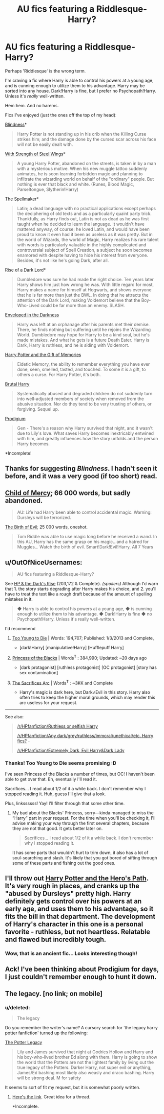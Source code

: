 #+TITLE: AU fics featuring a Riddlesque-Harry?

* AU fics featuring a Riddlesque-Harry?
:PROPERTIES:
:Score: 10
:DateUnix: 1423433868.0
:DateShort: 2015-Feb-09
:FlairText: Request
:END:
Perhaps 'Riddlesque' is the wrong term.

I'm craving a fic where Harry is able to control his powers at a young age, and is cunning enough to utilize them to his advantage. Harry may be sorted into any house. Dark!Harry is fine, but I prefer no Psychopath!Harry. Unless it's /really/ well-written.

Hem hem. And no harems.

Fics I've enjoyed (just the ones off the top of my head):

[[https://www.fanfiction.net/s/10937871/1/Blindness][Blindness]]*

#+begin_quote
  Harry Potter is not standing up in his crib when the Killing Curse strikes him; and the damage done by the cursed scar across his face will not be easily dealt with.
#+end_quote

[[https://www.fanfiction.net/s/9036071/1/With-Strength-of-Steel-Wings][With Strength of Steel Wings]]*

#+begin_quote
  A young Harry Potter, abandoned on the streets, is taken in by a man with a mysterious motive. When his new muggle tattoo suddenly animates, he is soon learning forbidden magic and planning to infiltrate the wizarding world on behalf of the "ordinary" people. But nothing is ever that black and white. (Runes, Blood Magic, Parseltongue, Slytherin!Harry)
#+end_quote

[[http://archiveofourown.org/works/689909][The Spellmaker]]*

#+begin_quote
  Latin; a dead language with no practical applications except perhaps the deciphering of old texts and as a particularly quaint party trick. Thankfully, as Harry finds out, Latin is not as dead as he was first taught when he decided to learn the language. It wouldn't have mattered anyway, of course; he loved Latin, and would have been proud to know it even had it been as useless as it was pretty. But in the world of Wizards, the world of Magic, Harry realizes his rare talent with words is particularly valuable in the highly complicated and controversial subject of Spell Creation, a subject he soon becomes enamored with despite having to hide his interest from everyone. Besides, it's not like he's going Dark, after all.
#+end_quote

[[https://www.fanfiction.net/s/8195669/1/The-Rise-of-a-Dark-Lord][Rise of a Dark Lord]]*

#+begin_quote
  Dumbledore was sure he had made the right choice. Ten years later Harry shows him just how wrong he was. With little regard for most, Harry makes a name for himself at Hogwarts, and shows everyone that he is far more than just the BWL. In doing that he attracts the attention of the Dark Lord, making Voldemort believe that the Boy-Who-Lived could be far more than an enemy. SLASH.
#+end_quote

[[https://www.fanfiction.net/s/8704528/1/Enveloped-in-the-Darkness][Enveloped in the Darkness]]

#+begin_quote
  Harry was left at an orphanage after his parents met their demise. There, he finds nothing but suffering until he rejoins the Wizarding World. Dumbledore may hope for Harry to be a kind soul, but he's made mistakes. And what he gets is a future Death Eater. Harry is Dark, Harry is ruthless, and he is siding with Voldemort.
#+end_quote

[[https://www.fanfiction.net/s/8670912/1/Harry-Potter-and-the-Gift-of-Memories][Harry Potter and the Gift of Memories]]

#+begin_quote
  Eidetic Memory, the ability to remember everything you have ever done, seen, smelled, tasted, and touched. To some it is a gift, to others a curse. For Harry Potter, it's both.
#+end_quote

[[https://www.fanfiction.net/s/7093738/1/Brutal-Harry][Brutal Harry]]

#+begin_quote
  Systematically abused and degraded children do not suddenly turn into well-adjusted members of society when removed from the abusive situation. Nor do they tend to be very trusting of others, or forgiving. Sequel up.
#+end_quote

[[https://www.fanfiction.net/s/6180304/1/Prodigium][Prodigium]]

#+begin_quote
  Gen - There's a reason why Harry survived that night, and it wasn't due to Lily's love. What saves Harry becomes inextricably entwined with him, and greatly influences how the story unfolds and the person Harry becomes.
#+end_quote

*Incomplete!


** Thanks for suggesting /Blindness/. I hadn't seen it before, and it was a very good (if too short) read.
:PROPERTIES:
:Score: 6
:DateUnix: 1423461914.0
:DateShort: 2015-Feb-09
:END:


** [[https://www.fanfiction.net/s/2596747/1/Child-of-Mercy][Child of Mercy]]; 66 000 words, but sadly abandoned.

#+begin_quote
  AU: Life had Harry been able to control accidental magic. Warning: Dursleys will be terrorized.
#+end_quote

[[https://www.fanfiction.net/s/4133028/1/The-Birth-of-Evil][The Birth of Evil]]; 25 000 words, oneshot.

#+begin_quote
  Tom Riddle was able to use magic long before he received a wand. In this AU, Harry has the same grasp on his magic...and a hatred for Muggles... Watch the birth of evil. Smart!Dark!Evil!Harry, All 7 Years
#+end_quote
:PROPERTIES:
:Author: aufwlx
:Score: 3
:DateUnix: 1423440706.0
:DateShort: 2015-Feb-09
:END:


** u/OutOfNiceUsernames:
#+begin_quote
  AU fics featuring a Riddlesque-Harry?
#+end_quote

See [[https://www.fanfiction.net/s/10267302/1/Harry-Potter-and-the-Dark-s-Rise][HP & the Dark's Rise]] (203,172 & Complete). /(spoilers)/ Although I'd warn that 1. the story starts degrading after Harry makes his choice, and 2. you'll have to treat the text like a rough draft because of the amount of spelling mistakes in it.

#+begin_quote
  ◆ Harry is able to control his powers at a young age, ◆ is cunning enough to utilize them to his advantage. ◆ Dark!Harry is fine ◆ no Psychopath!Harry. Unless it's really well-written.
#+end_quote

I'd recommend

1. [[https://www.fanfiction.net/s/9057950/1/Too-Young-to-Die][Too Young to Die]] | Words: 194,707; Published: 1/3/2013 and Complete,

   - [dark!Harry] [manipulative!Harry] [Hufflepuff Harry]

2. +[[https://www.fanfiction.net/s/8233291/1/Princess-of-the-Blacks][Princess of the Blacks]]+ | Words^{T} : 384,990; Updated: ~20 days ago

   - [dark protagonist] [ruthless protagonist] [OC protagonist] [story has sex contamination]

3. [[http://reddit-hpff.wikia.com/wiki/The_Sacrifices_Arc][The Sacrifices Arc]] | Words^{T} : ~3KK and Complete

   - Harry's magic is dark here, but Dark≠Evil in this story. Harry also often tries to keep the higher moral grounds, which may render this arc useless for your request.

--------------

See also:

#+begin_quote
  [[http://www.reddit.com/r/HPfanfiction/comments/2rum0p/ruthless_or_selfish_harry/][/r/HPfanfiction/Ruthless or selfish Harry]]

  [[http://www.reddit.com/r/HPfanfiction/comments/2f4uhf/any_darkgreyruthlessimmoralunethicaletc_harry_fics/][/r/HPfanfiction/Any dark/grey/ruthless/immoral/unethical/etc. Harry fics?]] -

  [[http://www.reddit.com/r/HPfanfiction/comments/288to9/extremely_dark_evil_harrydark_lady/][/r/HPfanfiction/Extremely Dark, Evil Harry&Dark Lady]]
#+end_quote
:PROPERTIES:
:Author: OutOfNiceUsernames
:Score: 2
:DateUnix: 1423436827.0
:DateShort: 2015-Feb-09
:END:

*** Thanks! Too Young to Die seems promising :D

I've seen Princess of the Blacks a number of times, but OC! I haven't been able to get over that. Eh, eventually I'll read it.

Sacrifices... I read about 1/2 of it a while back. I don't remember why I stopped reading it. Huh, guess I'll give that a look.

Plus, linkssssss! Yay! I'll filter through that some other time.
:PROPERTIES:
:Score: 1
:DateUnix: 1423438209.0
:DateShort: 2015-Feb-09
:END:

**** My bad about the Blacks' Princess, sorry---kinda managed to miss the “Harry” part in your request. For the time when you'll be checking it, I'll advise making your way through the first several chapters, because they are not that good. It gets better later on.

#+begin_quote
  Sacrifices... I read about 1/2 of it a while back. I don't remember why I stopped reading it.
#+end_quote

It has some parts that wouldn't hurt to trim down, it also has a lot of soul-searching and slash. It's likely that you got bored of sifting through some of these parts and fishing out the good ones.
:PROPERTIES:
:Author: OutOfNiceUsernames
:Score: 1
:DateUnix: 1423439401.0
:DateShort: 2015-Feb-09
:END:


** I'll throw out [[https://www.fanfiction.net/s/2869936/1/Harry-Potter-and-the-Hero-s-Path][Harry Potter and the Hero's Path]]. It's very rough in places, and cranks up the "abused by Dursleys" pretty high. Harry definitely gets control over his powers at an early age, and uses them to his advantage, so it fits the bill in that department. The development of Harry's character in this one is a personal favorite - ruthless, but not heartless. Relatable and flawed but incredibly tough.
:PROPERTIES:
:Author: Lane_Anasazi
:Score: 1
:DateUnix: 1423463616.0
:DateShort: 2015-Feb-09
:END:

*** Wow, that is an ancient fic... Looks interesting though!
:PROPERTIES:
:Author: -Oc-
:Score: 1
:DateUnix: 1423469496.0
:DateShort: 2015-Feb-09
:END:


** Ack! I've been thinking about Prodigium for days, I just couldn't remember enough to hunt it down.
:PROPERTIES:
:Author: jeffala
:Score: 1
:DateUnix: 1423815975.0
:DateShort: 2015-Feb-13
:END:


** The legacy. [no link; on mobile]
:PROPERTIES:
:Author: Im_Not_Even
:Score: 1
:DateUnix: 1423450112.0
:DateShort: 2015-Feb-09
:END:

*** u/deleted:
#+begin_quote
  The legacy
#+end_quote

Do you remember the writer's name? A cursory search for 'the legacy harry potter fanfiction' turned up the following:

[[https://www.fanfiction.net/s/8346742/1/The-Potter-Legacy][The Potter Legacy]]

#+begin_quote
  Lily and James survived that night at Godrics Hollow and Harry and his boy-who-lived brother Ed along with them. Harry is going to show the world that the Potters are not the lightest family by living out the true legacy of the Potters. Darker Harry, not super evil or anything, James/Ed bashing most likely also weasly and draco bashing. Harry will be strong deal. M for safety
#+end_quote

It seems to sort of fit my request, but it is somewhat poorly written.
:PROPERTIES:
:Score: 1
:DateUnix: 1423522807.0
:DateShort: 2015-Feb-10
:END:

**** [[https://www.fanfiction.net/s/9774121/1/The-Legacy][Here's the link]]. Great idea for a thread.

*Incomplete.
:PROPERTIES:
:Author: Im_Not_Even
:Score: 3
:DateUnix: 1423557753.0
:DateShort: 2015-Feb-10
:END:
